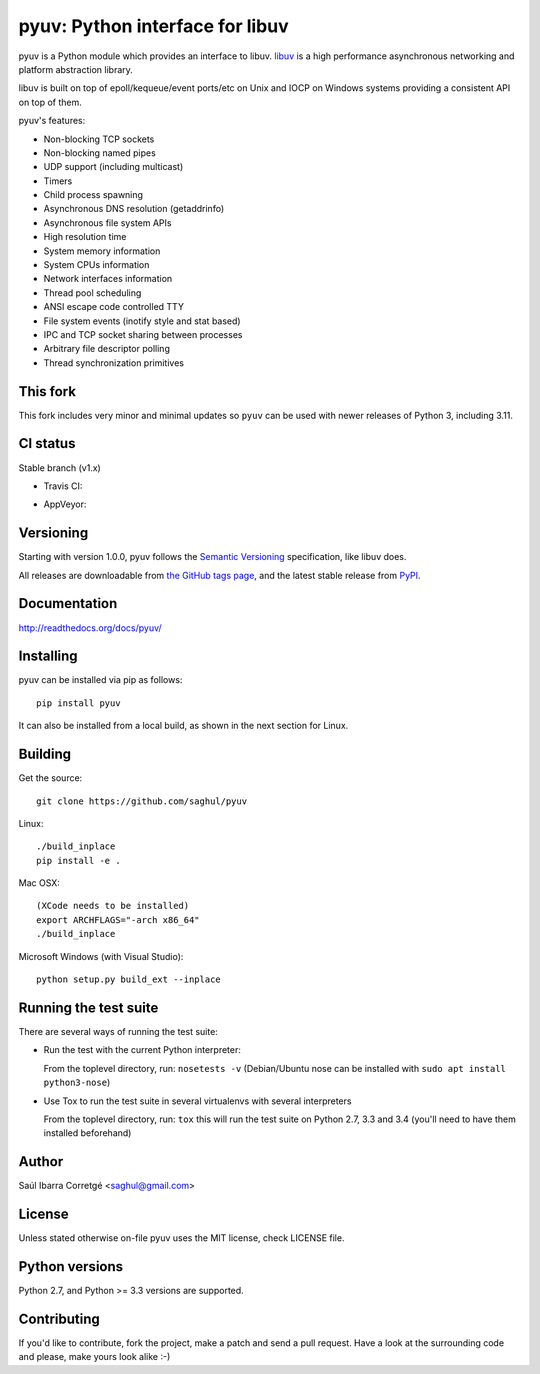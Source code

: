 ================================
pyuv: Python interface for libuv
================================

.. image:: https://badge.fury.io/py/pyuv.png
    :target: http://badge.fury.io/py/pyuv

pyuv is a Python module which provides an interface to libuv.
`libuv <http://github.com/libuv/libuv>`_ is a high performance
asynchronous networking and platform abstraction library.

libuv is built on top of epoll/kequeue/event ports/etc on Unix and
IOCP on Windows systems providing a consistent API on top of them.

pyuv's features:

- Non-blocking TCP sockets
- Non-blocking named pipes
- UDP support (including multicast)
- Timers
- Child process spawning
- Asynchronous DNS resolution (getaddrinfo)
- Asynchronous file system APIs
- High resolution time
- System memory information
- System CPUs information
- Network interfaces information
- Thread pool scheduling
- ANSI escape code controlled TTY
- File system events (inotify style and stat based)
- IPC and TCP socket sharing between processes
- Arbitrary file descriptor polling
- Thread synchronization primitives

This fork
=========

This fork includes very minor and minimal updates so ``pyuv`` 
can be used with newer releases of Python 3, including 3.11. 

CI status
=========

Stable branch (v1.x)

- Travis CI:
    .. image:: https://travis-ci.org/saghul/pyuv.svg?branch=v1.x
               :target: http://travis-ci.org/saghul/pyuv

- AppVeyor:
    .. image:: https://ci.appveyor.com/api/projects/status/ne2un9br9t0qs5cd?svg=true
               :target: https://ci.appveyor.com/project/saghul/pyuv


Versioning
==========

Starting with version 1.0.0, pyuv follows the `Semantic Versioning <http://semver.org/>`_
specification, like libuv does.

All releases are downloadable from `the GitHub tags page <https://github.com/saghul/pyuv/tags>`_,
and the latest stable release from `PyPI <https://pypi.python.org/pypi/pyuv>`_.


Documentation
=============

http://readthedocs.org/docs/pyuv/


Installing
==========

pyuv can be installed via pip as follows:

::

    pip install pyuv


It can also be installed from a local build, as shown in the next section for Linux.

Building
========

Get the source:

::

    git clone https://github.com/saghul/pyuv


Linux:

::

    ./build_inplace
    pip install -e .

Mac OSX:

::

    (XCode needs to be installed)
    export ARCHFLAGS="-arch x86_64"
    ./build_inplace

Microsoft Windows (with Visual Studio):

::

    python setup.py build_ext --inplace


Running the test suite
======================

There are several ways of running the test suite:

- Run the test with the current Python interpreter:

  From the toplevel directory, run: ``nosetests -v``
  (Debian/Ubuntu nose can be installed with ``sudo apt install python3-nose``)

- Use Tox to run the test suite in several virtualenvs with several interpreters

  From the toplevel directory, run: ``tox`` this will run the test suite
  on Python 2.7, 3.3 and 3.4 (you'll need to have them installed beforehand)


Author
======

Saúl Ibarra Corretgé <saghul@gmail.com>


License
=======

Unless stated otherwise on-file pyuv uses the MIT license, check LICENSE file.


Python versions
===============

Python 2.7, and Python >= 3.3 versions are supported.


Contributing
============

If you'd like to contribute, fork the project, make a patch and send a pull
request. Have a look at the surrounding code and please, make yours look
alike :-)

